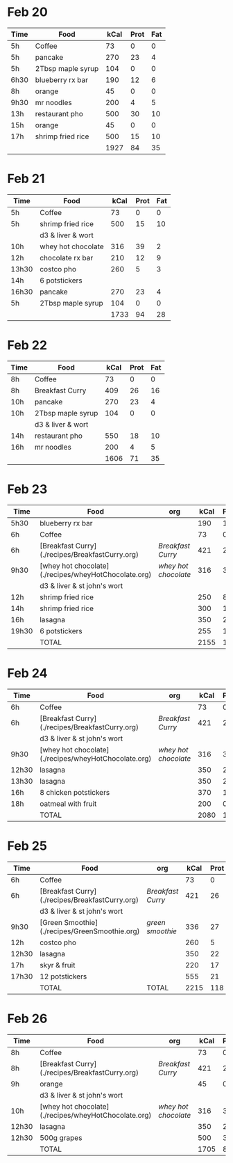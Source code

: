 
* Feb 20

| Time | Food              | kCal | Prot | Fat |
|------+-------------------+------+------+-----|
| 5h   | Coffee            |   73 |    0 |   0 |
| 5h   | pancake           |  270 |   23 |   4 |
| 5h   | 2Tbsp maple syrup |  104 |    0 |   0 |
| 6h30 | blueberry rx bar  |  190 |   12 |   6 |
| 8h   | orange            |   45 |    0 |   0 |
| 9h30 | mr noodles        |  200 |    4 |   5 |
| 13h  | restaurant pho    |  500 |   30 |  10 |
| 15h  | orange            |   45 |    0 |   0 |
| 17h  | shrimp fried rice |  500 |   15 |  10 |
|      |                   | 1927 |   84 |  35 |
#+TBLFM: @>$3=vsum(@2..@-1)::@>$4=vsum(@2..@-1)::@>$5=vsum(@2..@-1)

* Feb 21

| Time  | Food               | kCal | Prot | Fat |
|-------+--------------------+------+------+-----|
| 5h    | Coffee             |   73 |    0 |   0 |
| 5h    | shrimp fried rice  |  500 |   15 |  10 |
|       | d3 & liver & wort  |      |      |     |
| 10h   | whey hot chocolate |  316 |   39 |   2 |
| 12h   | chocolate rx bar   |  210 |   12 |   9 |
| 13h30 | costco pho         |  260 |    5 |   3 |
| 14h   | 6 potstickers      |      |      |     |
| 16h30 | pancake            |  270 |   23 |   4 |
| 5h    | 2Tbsp maple syrup  |  104 |    0 |   0 |
|       |                    | 1733 |   94 |  28 |
#+TBLFM: @>$3=vsum(@2..@-1)::@>$4=vsum(@2..@-1)::@>$5=vsum(@2..@-1)




* Feb 22


| Time | Food              | kCal | Prot | Fat |
|------+-------------------+------+------+-----|
| 8h   | Coffee            |   73 |    0 |   0 |
| 8h   | Breakfast Curry   |  409 |   26 |  16 |
| 10h  | pancake           |  270 |   23 |   4 |
| 10h  | 2Tbsp maple syrup |  104 |    0 |   0 |
|      | d3 & liver & wort |      |      |     |
| 14h  | restaurant pho    |  550 |   18 |  10 |
| 16h  | mr noodles        |  200 |    4 |   5 |
|      |                   | 1606 |   71 |  35 |
#+TBLFM: @>$3=vsum(@2..@-1)::@>$4=vsum(@2..@-1)::@>$5=vsum(@2..@-1)


* Feb 23

| Time  | Food                                                 | org                | kCal | Prot | Fat |
|-------+------------------------------------------------------+--------------------+------+------+-----|
| 5h30  | blueberry rx bar                                     |                    |  190 |   12 |   6 |
| 6h    | Coffee                                               |                    |   73 |    0 |   0 |
| 6h    | [Breakfast Curry](./recipes/BreakfastCurry.org)      | [['file:../recipes/BreakfastCurry.org][Breakfast Curry]]    |  421 |   26 |  16 |
| 9h30  | [whey hot chocolate](./recipes/wheyHotChocolate.org) | [['file:recipes/wheyHotChocolate.org'][whey hot chocolate]] |  316 |   36 |   1 |
|       | d3 & liver & st john's wort                          |                    |      |      |     |
| 12h   | shrimp fried rice                                    |                    |  250 |    8 |  10 |
| 14h   | shrimp fried rice                                    |                    |  300 |   12 |  10 |
| 16h   | lasagna                                              |                    |  350 |   22 |  12 |
| 19h30 | 6 potstickers                                        |                    |  255 |   10 |  10 |
|       | TOTAL                                                |                    | 2155 |  126 |  65 |
#+TBLFM: @>$4=vsum(@2..@-1)::@>$5=vsum(@2..@-1)::@>$6=vsum(@2..@-1)


* Feb 24

| Time  | Food                                                 | org                | kCal | Prot | Fat |
|-------+------------------------------------------------------+--------------------+------+------+-----|
| 6h    | Coffee                                               |                    |   73 |    0 |   0 |
| 6h    | [Breakfast Curry](./recipes/BreakfastCurry.org)      | [['file:../recipes/BreakfastCurry.org][Breakfast Curry]]    |  421 |   26 |  16 |
|       | d3 & liver & st john's wort                          |                    |      |      |     |
| 9h30  | [whey hot chocolate](./recipes/wheyHotChocolate.org) | [['file:recipes/wheyHotChocolate.org'][whey hot chocolate]] |  316 |   36 |   1 |
| 12h30 | lasagna                                              |                    |  350 |   22 |  12 |
| 13h30 | lasagna                                              |                    |  350 |   22 |  12 |
| 16h   | 8 chicken potstickers                                |                    |  370 |   14 |  12 |
| 18h   | oatmeal with fruit                                   |                    |  200 |    0 |   0 |
|       | TOTAL                                                |                    | 2080 |  120 |  53 |
#+TBLFM: @>$4=vsum(@2..@-1)::@>$5=vsum(@2..@-1)::@>$6=vsum(@2..@-1)


* Feb 25

| Time  | Food                                            | org             | kCal | Prot | Fat |
|-------+-------------------------------------------------+-----------------+------+------+-----|
| 6h    | Coffee                                          |                 |   73 |    0 |   0 |
| 6h    | [Breakfast Curry](./recipes/BreakfastCurry.org) | [['file:../recipes/BreakfastCurry.org][Breakfast Curry]] |  421 |   26 |  16 |
|       | d3 & liver & st john's wort                     |                 |      |      |     |
| 9h30  | [Green Smoothie](./recipes/GreenSmoothie.org)   | [['file:recipes/GreenSmoothie.org][green smoothie]]  |  336 |   27 |   0 |
| 12h   | costco pho                                      |                 |  260 |    5 |   3 |
| 12h30 | lasagna                                         |                 |  350 |   22 |  12 |
| 17h   | skyr & fruit                                    |                 |  220 |   17 |   6 |
| 17h30 | 12 potstickers                                  |                 |  555 |   21 |  18 |
|       | TOTAL                                           | TOTAL           | 2215 |  118 |  55 |
#+TBLFM: @>$4=vsum(@2..@-1)::@>$5=vsum(@2..@-1)::@>$6=vsum(@2..@-1)


* Feb 26

| Time  | Food                                                 | org                | kCal | Prot | Fat |
|-------+------------------------------------------------------+--------------------+------+------+-----|
| 8h    | Coffee                                               |                    |   73 |    0 |   0 |
| 8h    | [Breakfast Curry](./recipes/BreakfastCurry.org)      | [['file:../recipes/BreakfastCurry.org][Breakfast Curry]]    |  421 |   26 |  16 |
| 9h    | orange                                               |                    |   45 |    0 |   0 |
|       | d3 & liver & st john's wort                          |                    |      |      |     |
| 10h   | [whey hot chocolate](./recipes/wheyHotChocolate.org) | [['file:recipes/wheyHotChocolate.org'][whey hot chocolate]] |  316 |   36 |   1 |
| 12h30 | lasagna                                              |                    |  350 |   22 |  12 |
| 12h30 | 500g grapes                                          |                    |  500 |    3 |   0 |
|       | TOTAL                                                |                    | 1705 |   87 |  29 |
#+TBLFM: @>$4=vsum(@2..@-1)::@>$5=vsum(@2..@-1)::@>$6=vsum(@2..@-1)

































